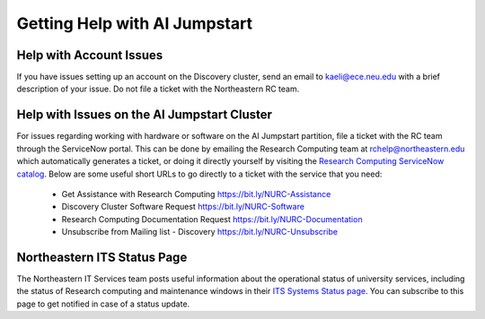 Getting Help with AI Jumpstart
==============================

Help with Account Issues
++++++++++++++++++++++++
If you have issues setting up an account on the Discovery cluster, send an email to
`kaeli@ece.neu.edu <kaeli@ece.neu.edu>`_ with a brief description of your issue. Do not file a ticket with the Northeastern
RC team.


Help with Issues on the AI Jumpstart Cluster
++++++++++++++++++++++++++++++++++++++++++++
For issues regarding working with hardware or software on the AI Jumpstart partition, file a ticket with the RC
team through the ServiceNow portal. This can be done by emailing the
Research Computing team at `rchelp@northeastern.edu <rchelp@northeastern.edu>`_ which automatically generates a ticket,
or doing it directly yourself by visiting the `Research Computing ServiceNow catalog <https://service.northeastern.edu/tech?id=tech_service_category&sys_id=ff07000fdb83b700a37cd206ca961969>`_.
Below are some useful short URLs to go directly to a ticket with the service that you need:

 * Get Assistance with Research Computing https://bit.ly/NURC-Assistance
 * Discovery Cluster Software Request https://bit.ly/NURC-Software
 * Research Computing Documentation Request https://bit.ly/NURC-Documentation
 * Unsubscribe from Mailing list - Discovery https://bit.ly/NURC-Unsubscribe


Northeastern ITS Status Page
++++++++++++++++++++++++++++
The Northeastern IT Services team posts useful information about the operational status of university services,
including the status of Research computing and maintenance windows in their `ITS Systems Status page <https://northeastern.statuspage.io/>`_.
You can subscribe to this page to get notified in case of a status update.
